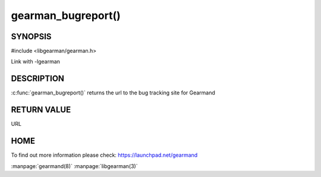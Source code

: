 ===================
gearman_bugreport()
===================

--------
SYNOPSIS
--------

#include <libgearman/gearman.h>

.. c:function:: const char *gearman_bugreport(void)

Link with -lgearman

-----------
DESCRIPTION
-----------

:c:func:`gearman_bugreport()` returns the url to the bug tracking site for Gearmand

------------
RETURN VALUE
------------

URL

----
HOME
----

To find out more information please check:
`https://launchpad.net/gearmand <https://launchpad.net/gearmand>`_


.. seealso::

:manpage:`gearmand(8)` :manpage:`libgearman(3)`
